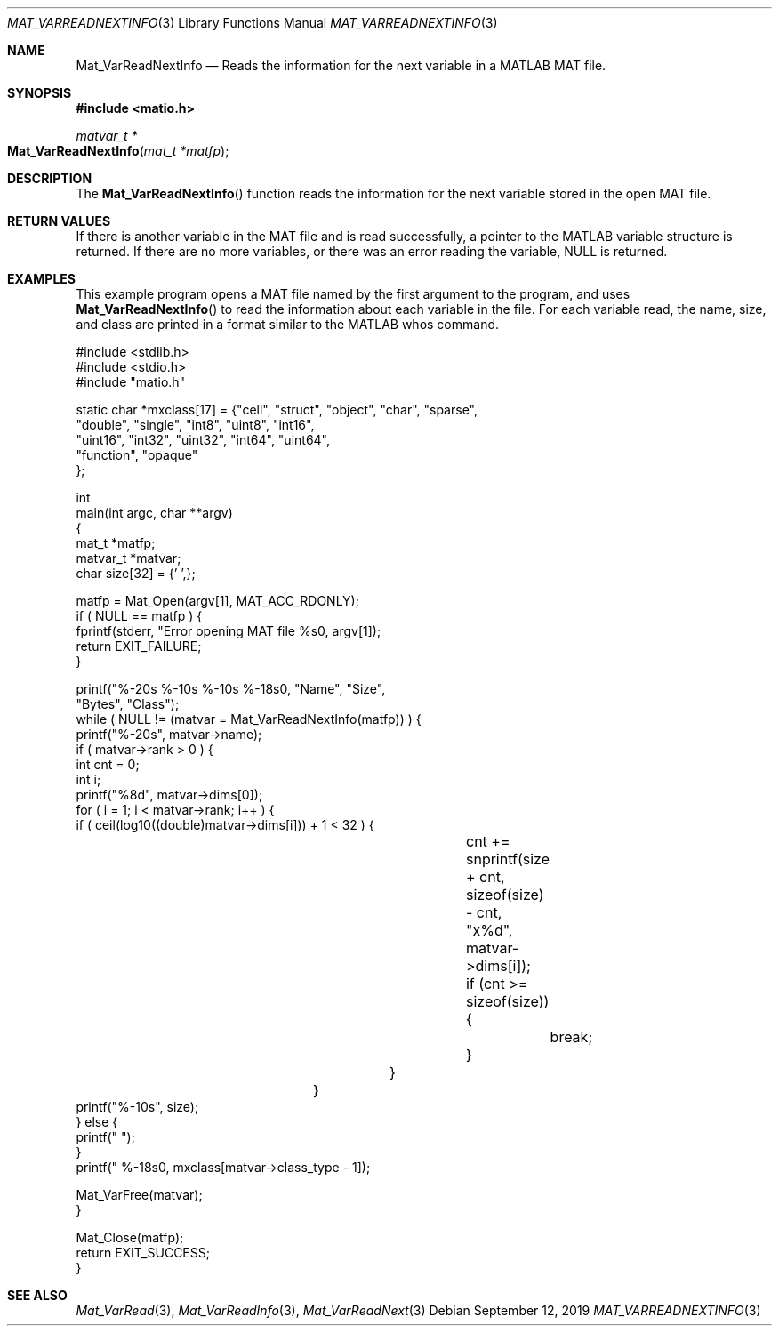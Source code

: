.\" Copyright (c) 2015-2023, The matio contributors
.\" Copyright (c) 2011-2014, Christopher C. Hulbert
.\" All rights reserved.
.\"
.\" Redistribution and use in source and binary forms, with or without
.\" modification, are permitted provided that the following conditions are met:
.\"
.\" 1. Redistributions of source code must retain the above copyright notice, this
.\"    list of conditions and the following disclaimer.
.\"
.\" 2. Redistributions in binary form must reproduce the above copyright notice,
.\"    this list of conditions and the following disclaimer in the documentation
.\"    and/or other materials provided with the distribution.
.\"
.\" THIS SOFTWARE IS PROVIDED BY THE COPYRIGHT HOLDERS AND CONTRIBUTORS "AS IS"
.\" AND ANY EXPRESS OR IMPLIED WARRANTIES, INCLUDING, BUT NOT LIMITED TO, THE
.\" IMPLIED WARRANTIES OF MERCHANTABILITY AND FITNESS FOR A PARTICULAR PURPOSE ARE
.\" DISCLAIMED. IN NO EVENT SHALL THE COPYRIGHT HOLDER OR CONTRIBUTORS BE LIABLE
.\" FOR ANY DIRECT, INDIRECT, INCIDENTAL, SPECIAL, EXEMPLARY, OR CONSEQUENTIAL
.\" DAMAGES (INCLUDING, BUT NOT LIMITED TO, PROCUREMENT OF SUBSTITUTE GOODS OR
.\" SERVICES; LOSS OF USE, DATA, OR PROFITS; OR BUSINESS INTERRUPTION) HOWEVER
.\" CAUSED AND ON ANY THEORY OF LIABILITY, WHETHER IN CONTRACT, STRICT LIABILITY,
.\" OR TORT (INCLUDING NEGLIGENCE OR OTHERWISE) ARISING IN ANY WAY OUT OF THE USE
.\" OF THIS SOFTWARE, EVEN IF ADVISED OF THE POSSIBILITY OF SUCH DAMAGE.
.\"
.Dd September 12, 2019
.Dt MAT_VARREADNEXTINFO 3
.Os
.Sh NAME
.Nm Mat_VarReadNextInfo
.Nd Reads the information for the next variable in a MATLAB MAT file.
.Sh SYNOPSIS
.Fd #include <matio.h>
.Ft matvar_t *
.Fo Mat_VarReadNextInfo
.Fa "mat_t *matfp"
.Fc
.Sh DESCRIPTION
The
.Fn Mat_VarReadNextInfo
function reads the information for the next variable stored in the open MAT
file.
.Sh RETURN VALUES
If there is another variable in the MAT file and is read successfully, a pointer
to the MATLAB variable structure is returned. If there are no more variables, or
there was an error reading the variable, NULL is returned.
.Sh EXAMPLES
This example program opens a MAT file named by the first argument to the
program, and uses
.Fn Mat_VarReadNextInfo
to read the information about each variable in the file.
For each variable read, the name, size, and class are printed in a format
similar to the MATLAB whos command.
.Bd -literal
#include <stdlib.h>
#include <stdio.h>
#include "matio.h"

static char *mxclass[17] = {"cell", "struct", "object", "char", "sparse",
                            "double", "single", "int8", "uint8", "int16",
                            "uint16", "int32", "uint32", "int64", "uint64",
                            "function", "opaque"
                           };

int
main(int argc, char **argv)
{
    mat_t    *matfp;
    matvar_t *matvar;
    char size[32] = {'\0',};

    matfp = Mat_Open(argv[1], MAT_ACC_RDONLY);
    if ( NULL == matfp ) {
        fprintf(stderr, "Error opening MAT file %s\n", argv[1]);
        return EXIT_FAILURE;
    }

    printf("%-20s       %-10s     %-10s     %-18s\n\n", "Name", "Size",
           "Bytes", "Class");
    while ( NULL != (matvar = Mat_VarReadNextInfo(matfp)) ) {
        printf("%-20s", matvar->name);
        if ( matvar->rank > 0 ) {
            int cnt = 0;
            int i;
            printf("%8d", matvar->dims[0]);
            for ( i = 1; i < matvar->rank; i++ ) {
                if ( ceil(log10((double)matvar->dims[i])) + 1 < 32 ) {
					cnt += snprintf(size + cnt, sizeof(size) - cnt, "x%d", matvar->dims[i]);
					if (cnt >= sizeof(size)) {
						break;
					}
				}
			}
            printf("%-10s", size);
        } else {
            printf("                    ");
        }
        printf("  %-18s\n", mxclass[matvar->class_type - 1]);

        Mat_VarFree(matvar);
    }

    Mat_Close(matfp);
    return EXIT_SUCCESS;
}
.Ed
.Sh SEE ALSO
.Xr Mat_VarRead 3 ,
.Xr Mat_VarReadInfo 3 ,
.Xr Mat_VarReadNext 3
